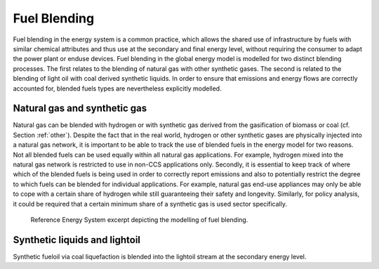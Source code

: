 .. fuel_blending:

Fuel Blending
=============
Fuel blending in the energy system is a common practice, which allows the shared use of infrastructure by fuels with similar chemical attributes and thus use at the secondary and final energy level, without requiring the consumer to adapt the power plant or enduse devices. Fuel blending in the global energy model is modelled for two distinct blending processes.  The first relates to the blending of natural gas with other synthetic gases. The second is related to the blending of light oil with coal derived synthetic liquids.  In order to ensure that emissions and energy flows are correctly accounted for, blended fuels types are nevertheless explicitly modelled.


Natural gas and synthetic gas
-----------------------------
Natural gas can be blended with hydrogen or with synthetic gas derived from the gasification of biomass or coal (cf. Section :ref:`other`). Despite the fact that in the real world, hydrogen or other synthetic gases are physically injected into a natural gas network, it is important to be able to track the use of blended fuels in the energy model for two reasons. Not all blended fuels can be used equally within all natural gas applications.  For example, hydrogen mixed into the natural gas network is restricted to use in non-CCS applications only. Secondly, it is essential to keep track of where which of the blended fuels is being used in order to correctly report emissions and also to potentially restrict the degree to which fuels can be blended for individual applications.  For example, natural gas end-use appliances may only be able to cope with a certain share of hydrogen while still guaranteeing their safety and longevity. Similarly, for policy analysis, it could be required that a certain minimum share of a synthetic gas is used sector specifically.

.. _fig-fuel_blending:
.. figure:: /_static/RES_fuel_blending.png
   :width: 700px

   Reference Energy System excerpt depicting the modelling of fuel blending.

Synthetic liquids and lightoil
------------------------------
Synthetic fueloil via coal liquefaction is blended into the lightoil stream at the secondary energy level.
